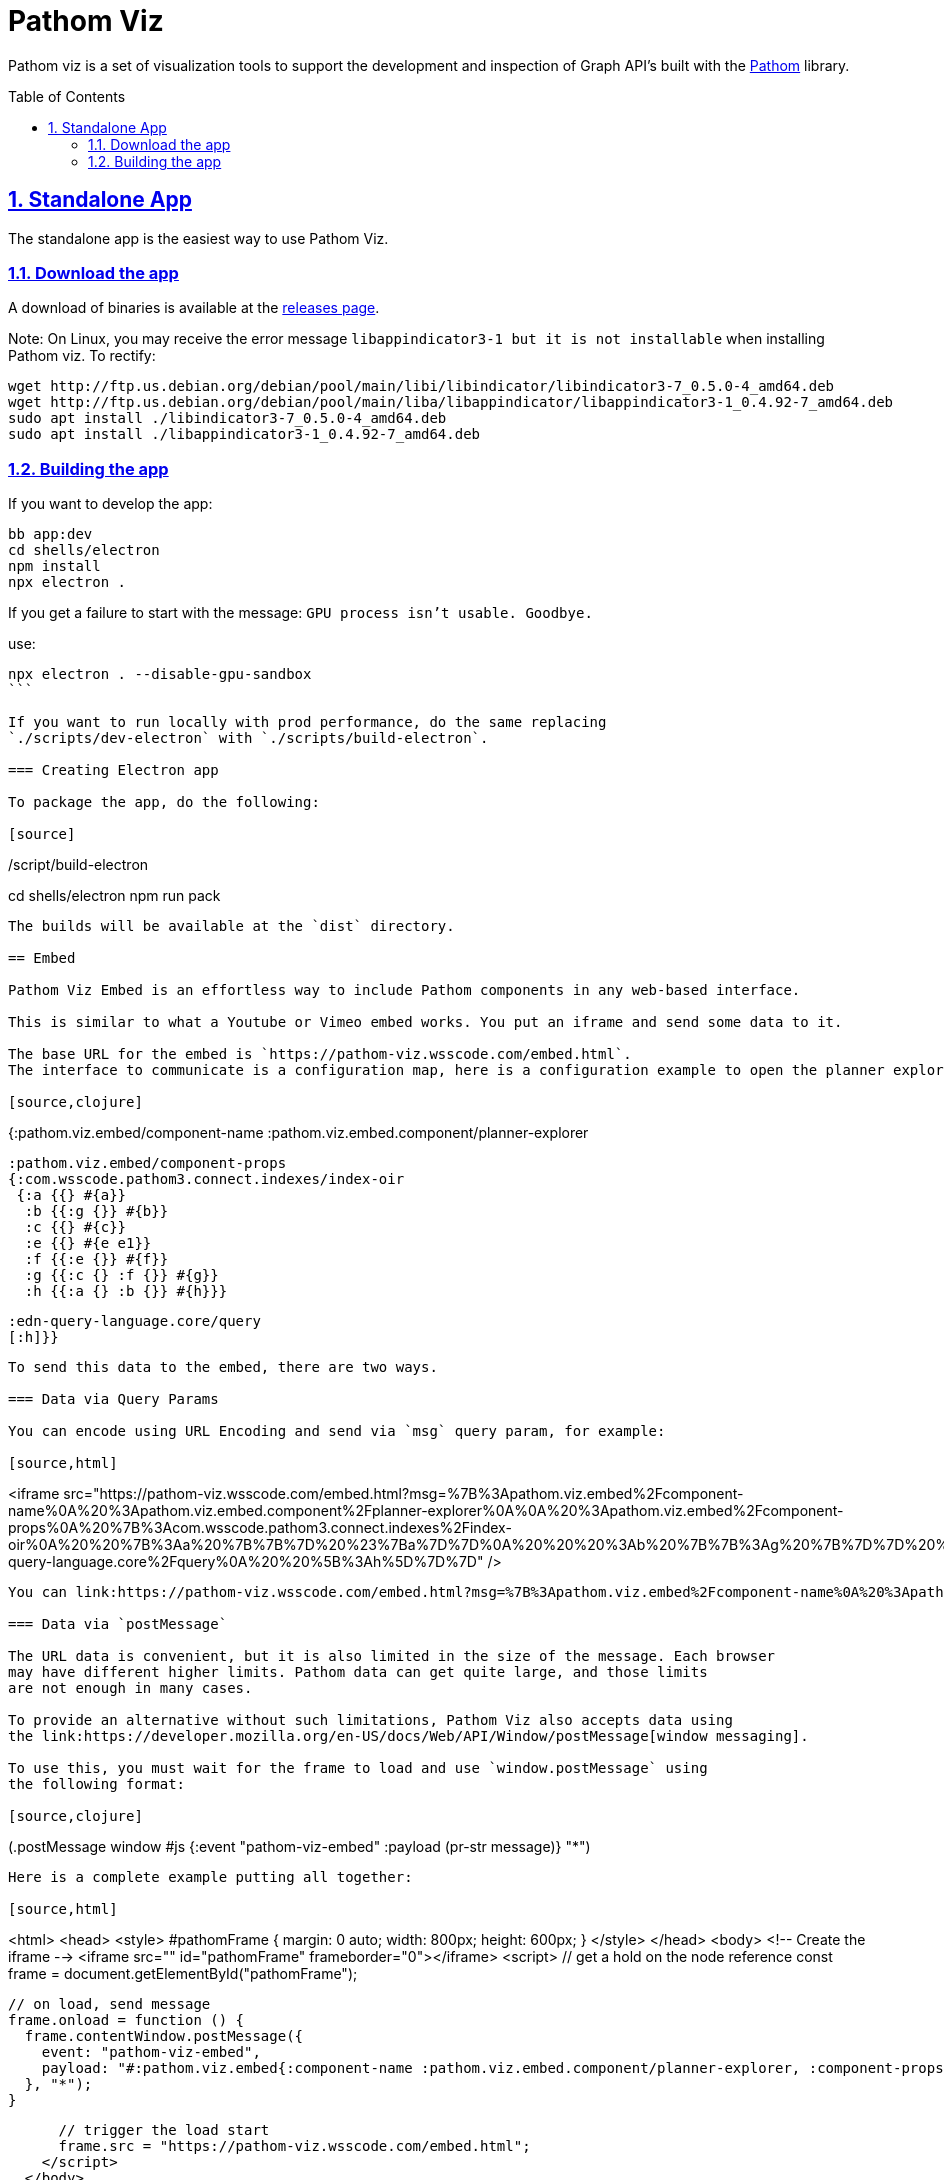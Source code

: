 :source-highlighter: coderay
:source-language: clojure
:imagesdir: docs/images
:toc:
:toc-placement: preamble
:sectlinks:
:sectanchors:
:sectnums:

= Pathom Viz

Pathom viz is a set of visualization tools to support the development and inspection of
Graph API's built with the https://github.com/wilkerlucio/pathom[Pathom] library.

== Standalone App

The standalone app is the easiest way to use Pathom Viz.

=== Download the app

A download of binaries is available at the link:https://github.com/wilkerlucio/pathom-viz/releases[releases page].

Note:  On Linux, you may receive the error message `libappindicator3-1 but it is not installable` when installing Pathom viz.  To rectify:
```
wget http://ftp.us.debian.org/debian/pool/main/libi/libindicator/libindicator3-7_0.5.0-4_amd64.deb
wget http://ftp.us.debian.org/debian/pool/main/liba/libappindicator/libappindicator3-1_0.4.92-7_amd64.deb
sudo apt install ./libindicator3-7_0.5.0-4_amd64.deb
sudo apt install ./libappindicator3-1_0.4.92-7_amd64.deb
```


=== Building the app

If you want to develop the app:

[source]
----
bb app:dev
cd shells/electron
npm install
npx electron .
----

If you get a failure to start with the message: `GPU process isn't usable. Goodbye.`

use:
[source]
----
npx electron . --disable-gpu-sandbox
```

If you want to run locally with prod performance, do the same replacing
`./scripts/dev-electron` with `./scripts/build-electron`.

=== Creating Electron app

To package the app, do the following:

[source]
----
./script/build-electron
cd shells/electron
npm run pack
----

The builds will be available at the `dist` directory.

== Embed

Pathom Viz Embed is an effortless way to include Pathom components in any web-based interface.

This is similar to what a Youtube or Vimeo embed works. You put an iframe and send some data to it.

The base URL for the embed is `https://pathom-viz.wsscode.com/embed.html`.
The interface to communicate is a configuration map, here is a configuration example to open the planner explorer:

[source,clojure]
----
{:pathom.viz.embed/component-name
 :pathom.viz.embed.component/planner-explorer

 :pathom.viz.embed/component-props
 {:com.wsscode.pathom3.connect.indexes/index-oir
  {:a {{} #{a}}
   :b {{:g {}} #{b}}
   :c {{} #{c}}
   :e {{} #{e e1}}
   :f {{:e {}} #{f}}
   :g {{:c {} :f {}} #{g}}
   :h {{:a {} :b {}} #{h}}}

  :edn-query-language.core/query
  [:h]}}
----

To send this data to the embed, there are two ways.

=== Data via Query Params

You can encode using URL Encoding and send via `msg` query param, for example:

[source,html]
----
<iframe src="https://pathom-viz.wsscode.com/embed.html?msg=%7B%3Apathom.viz.embed%2Fcomponent-name%0A%20%3Apathom.viz.embed.component%2Fplanner-explorer%0A%0A%20%3Apathom.viz.embed%2Fcomponent-props%0A%20%7B%3Acom.wsscode.pathom3.connect.indexes%2Findex-oir%0A%20%20%7B%3Aa%20%7B%7B%7D%20%23%7Ba%7D%7D%0A%20%20%20%3Ab%20%7B%7B%3Ag%20%7B%7D%7D%20%23%7Bb%7D%7D%0A%20%20%20%3Ac%20%7B%7B%7D%20%23%7Bc%7D%7D%0A%20%20%20%3Ae%20%7B%7B%7D%20%23%7Be%20e1%7D%7D%0A%20%20%20%3Af%20%7B%7B%3Ae%20%7B%7D%7D%20%23%7Bf%7D%7D%0A%20%20%20%3Ag%20%7B%7B%3Ac%20%7B%7D%20%3Af%20%7B%7D%7D%20%23%7Bg%7D%7D%0A%20%20%20%3Ah%20%7B%7B%3Aa%20%7B%7D%20%3Ab%20%7B%7D%7D%20%23%7Bh%7D%7D%7D%0A%0A%20%20%3Aedn-query-language.core%2Fquery%0A%20%20%5B%3Ah%5D%7D%7D" />
----

You can link:https://pathom-viz.wsscode.com/embed.html?msg=%7B%3Apathom.viz.embed%2Fcomponent-name%0A%20%3Apathom.viz.embed.component%2Fplanner-explorer%0A%0A%20%3Apathom.viz.embed%2Fcomponent-props%0A%20%7B%3Acom.wsscode.pathom3.connect.indexes%2Findex-oir%0A%20%20%7B%3Aa%20%7B%7B%7D%20%23%7Ba%7D%7D%0A%20%20%20%3Ab%20%7B%7B%3Ag%20%7B%7D%7D%20%23%7Bb%7D%7D%0A%20%20%20%3Ac%20%7B%7B%7D%20%23%7Bc%7D%7D%0A%20%20%20%3Ae%20%7B%7B%7D%20%23%7Be%20e1%7D%7D%0A%20%20%20%3Af%20%7B%7B%3Ae%20%7B%7D%7D%20%23%7Bf%7D%7D%0A%20%20%20%3Ag%20%7B%7B%3Ac%20%7B%7D%20%3Af%20%7B%7D%7D%20%23%7Bg%7D%7D%0A%20%20%20%3Ah%20%7B%7B%3Aa%20%7B%7D%20%3Ab%20%7B%7D%7D%20%23%7Bh%7D%7D%7D%0A%0A%20%20%3Aedn-query-language.core%2Fquery%0A%20%20%5B%3Ah%5D%7D%7D[navigate and try it].

=== Data via `postMessage`

The URL data is convenient, but it is also limited in the size of the message. Each browser
may have different higher limits. Pathom data can get quite large, and those limits
are not enough in many cases.

To provide an alternative without such limitations, Pathom Viz also accepts data using
the link:https://developer.mozilla.org/en-US/docs/Web/API/Window/postMessage[window messaging].

To use this, you must wait for the frame to load and use `window.postMessage` using
the following format:

[source,clojure]
----
(.postMessage window #js {:event "pathom-viz-embed" :payload (pr-str message)} "*")
----

Here is a complete example putting all together:

[source,html]
----
<html>
  <head>
    <style>
      #pathomFrame {
        margin: 0 auto;
        width: 800px;
        height: 600px;
      }
    </style>
  </head>
  <body>
    <!--  Create the iframe  -->
    <iframe src="" id="pathomFrame" frameborder="0"></iframe>
    <script>
      // get a hold on the node reference
      const frame = document.getElementById("pathomFrame");

      // on load, send message
      frame.onload = function () {
        frame.contentWindow.postMessage({
          event: "pathom-viz-embed",
          payload: "#:pathom.viz.embed{:component-name :pathom.viz.embed.component/planner-explorer, :component-props {:com.wsscode.pathom3.connect.indexes/index-oir {:a {{} #{a}}, :b {{:g {}} #{b}}, :c {{} #{c}}, :e {{} #{e1 e}}, :f {{:e {}} #{f}}, :g {{:c {}, :f {}} #{g}}, :h {{:a {}, :b {}} #{h}}}, :edn-query-language.core/query [:h]}}"
        }, "*");
      }

      // trigger the load start
      frame.src = "https://pathom-viz.wsscode.com/embed.html";
    </script>
  </body>
</html>
----

=== Available Components

At this moment, for public usage, only the Planner Explorer is available. More components
will come soon. Keep an eye on the issues to track their development.

== Usage docs

Find usage docs at https://roamresearch.com/#/app/wsscode/page/RG9C93Sip.

== Support

Get support at #pathom channel in Clojurians Slack.
